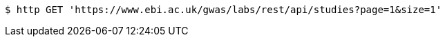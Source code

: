 [source,bash]
----
$ http GET 'https://www.ebi.ac.uk/gwas/labs/rest/api/studies?page=1&size=1'
----
